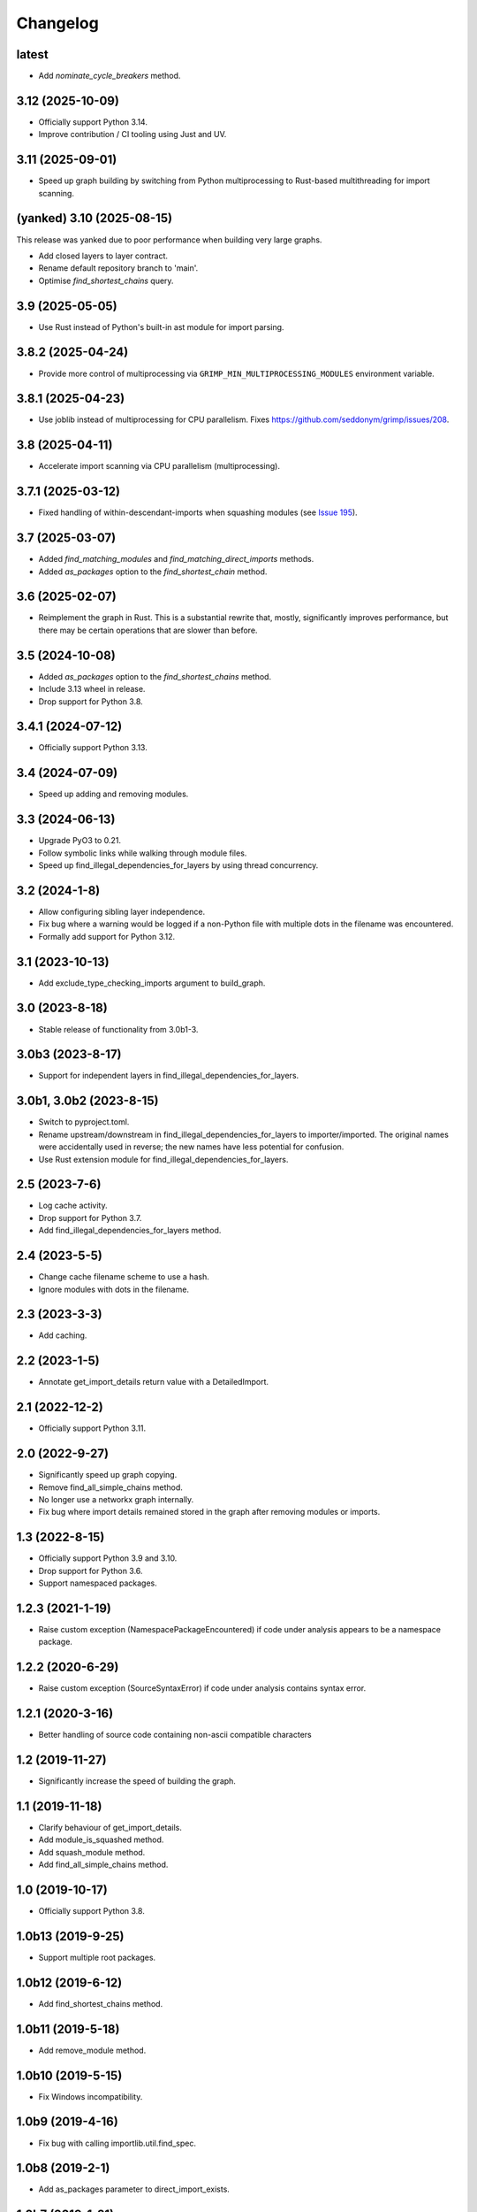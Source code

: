 
Changelog
=========

latest
------

* Add `nominate_cycle_breakers` method.

3.12 (2025-10-09)
-----------------

* Officially support Python 3.14.
* Improve contribution / CI tooling using Just and UV.

3.11 (2025-09-01)
-----------------

* Speed up graph building by switching from Python multiprocessing to Rust-based multithreading
  for import scanning.

(yanked) 3.10 (2025-08-15)
--------------------------

This release was yanked due to poor performance when building very large graphs.

* Add closed layers to layer contract.
* Rename default repository branch to 'main'.
* Optimise `find_shortest_chains` query.

3.9 (2025-05-05)
----------------

* Use Rust instead of Python's built-in ast module for import parsing.

3.8.2 (2025-04-24)
------------------

* Provide more control of multiprocessing via ``GRIMP_MIN_MULTIPROCESSING_MODULES``
  environment variable.

3.8.1 (2025-04-23)
------------------

* Use joblib instead of multiprocessing for CPU parallelism. Fixes https://github.com/seddonym/grimp/issues/208.

3.8 (2025-04-11)
----------------

* Accelerate import scanning via CPU parallelism (multiprocessing).

3.7.1 (2025-03-12)
------------------

* Fixed handling of within-descendant-imports when squashing modules (see `Issue 195 <https://github.com/seddonym/grimp/issues/195>`_).

3.7 (2025-03-07)
----------------

* Added `find_matching_modules` and `find_matching_direct_imports` methods.
* Added `as_packages` option to the `find_shortest_chain` method.

3.6 (2025-02-07)
----------------

* Reimplement the graph in Rust. This is a substantial rewrite that, mostly, significantly
  improves performance, but there may be certain operations that are slower than before.

3.5 (2024-10-08)
----------------

* Added `as_packages` option to the `find_shortest_chains` method.
* Include 3.13 wheel in release.
* Drop support for Python 3.8.

3.4.1 (2024-07-12)
------------------

* Officially support Python 3.13.

3.4 (2024-07-09)
----------------

* Speed up adding and removing modules.

3.3 (2024-06-13)
----------------

* Upgrade PyO3 to 0.21.
* Follow symbolic links while walking through module files.
* Speed up find_illegal_dependencies_for_layers by using thread concurrency.

3.2 (2024-1-8)
--------------

* Allow configuring sibling layer independence.
* Fix bug where a warning would be logged if a non-Python file with multiple dots
  in the filename was encountered.
* Formally add support for Python 3.12.

3.1 (2023-10-13)
----------------

* Add exclude_type_checking_imports argument to build_graph.

3.0 (2023-8-18)
---------------

* Stable release of functionality from 3.0b1-3.

3.0b3 (2023-8-17)
-----------------

* Support for independent layers in find_illegal_dependencies_for_layers.

3.0b1, 3.0b2 (2023-8-15)
------------------------

* Switch to pyproject.toml.
* Rename upstream/downstream in find_illegal_dependencies_for_layers to importer/imported.
  The original names were accidentally used in reverse; the new names have less potential for confusion.
* Use Rust extension module for find_illegal_dependencies_for_layers.

2.5 (2023-7-6)
--------------

* Log cache activity.
* Drop support for Python 3.7.
* Add find_illegal_dependencies_for_layers method.

2.4 (2023-5-5)
--------------

* Change cache filename scheme to use a hash.
* Ignore modules with dots in the filename.

2.3 (2023-3-3)
--------------

* Add caching.

2.2 (2023-1-5)
--------------

* Annotate get_import_details return value with a DetailedImport.

2.1 (2022-12-2)
---------------

* Officially support Python 3.11.

2.0 (2022-9-27)
---------------

* Significantly speed up graph copying.
* Remove find_all_simple_chains method.
* No longer use a networkx graph internally.
* Fix bug where import details remained stored in the graph after removing modules or imports.

1.3 (2022-8-15)
---------------
* Officially support Python 3.9 and 3.10.
* Drop support for Python 3.6.
* Support namespaced packages.

1.2.3 (2021-1-19)
-----------------
* Raise custom exception (NamespacePackageEncountered) if code under analysis appears to be a namespace package.

1.2.2 (2020-6-29)
-----------------
* Raise custom exception (SourceSyntaxError) if code under analysis contains syntax error.

1.2.1 (2020-3-16)
-----------------
* Better handling of source code containing non-ascii compatible characters

1.2 (2019-11-27)
----------------
* Significantly increase the speed of building the graph.

1.1 (2019-11-18)
----------------
* Clarify behaviour of get_import_details.
* Add module_is_squashed method.
* Add squash_module method.
* Add find_all_simple_chains method.

1.0 (2019-10-17)
----------------
* Officially support Python 3.8.

1.0b13 (2019-9-25)
------------------
* Support multiple root packages.

1.0b12 (2019-6-12)
------------------
* Add find_shortest_chains method.

1.0b11 (2019-5-18)
------------------
* Add remove_module method.

1.0b10 (2019-5-15)
------------------
* Fix Windows incompatibility.

1.0b9 (2019-4-16)
-----------------
* Fix bug with calling importlib.util.find_spec.

1.0b8 (2019-2-1)
----------------
* Add as_packages parameter to direct_import_exists.

1.0b7 (2019-1-21)
-----------------
* Add count_imports method.

1.0b6 (2019-1-20)
-----------------
* Support building the graph with external packages.

1.0b5 (2019-1-12)
-----------------
* Rename get_shortest_path to get_shortest_chain.
* Rename path_exists to chain_exists.
* Rename and reorder the kwargs for get_shortest_chain and chain_exists.
* Raise ValueError if modules with shared descendants are passed to chain_exists if as_packages=True.

1.0b4 (2019-1-7)
----------------
* Improve repr of ImportGraph.
* Fix bug with find_shortest_path using upstream/downstream the wrong way around.

1.0b3 (2018-12-16)
------------------
* Fix bug with analysing relative imports from within __init__.py files.
* Stop skipping analysing packages called ``migrations``.
* Deal with invalid imports by warning instead of raising an exception.
* Rename NetworkXBackedImportGraph to ImportGraph.

1.0b2 (2018-12-12)
------------------
* Fix PyPI readme rendering.

1.0b1 (2018-12-08)
------------------
* Implement core functionality.

0.0.1 (2018-11-05)
------------------
* Release blank project on PyPI.
